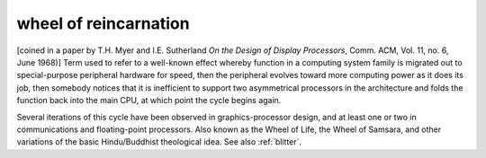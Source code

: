.. _wheel-of-reincarnation:

============================================================
wheel of reincarnation
============================================================

[coined in a paper by T.H.
Myer and I.E.
Sutherland *On the Design of Display Processors*\, Comm.
ACM, Vol.
11, no.
6, June 1968)] Term used to refer to a well-known effect whereby function in a computing system family is migrated out to special-purpose peripheral hardware for speed, then the peripheral evolves toward more computing power as it does its job, then somebody notices that it is inefficient to support two asymmetrical processors in the architecture and folds the function back into the main CPU, at which point the cycle begins again.

Several iterations of this cycle have been observed in graphics-processor design, and at least one or two in communications and floating-point processors.
Also known as the Wheel of Life, the Wheel of Samsara, and other variations of the basic Hindu/Buddhist theological idea.
See also :ref:`blitter`\.

